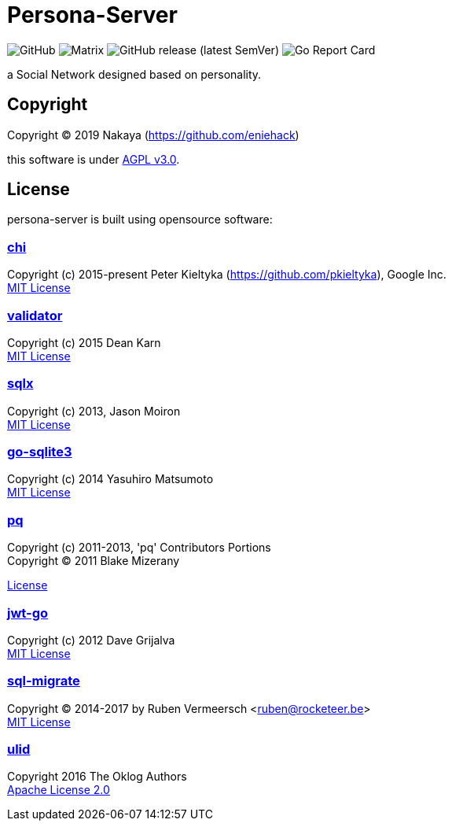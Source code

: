 = Persona-Server

image:https://img.shields.io/github/license/eniehack/persona-server?style=flat-square[GitHub]
image:https://img.shields.io/matrix/persona-b:matrix-jp.net?label=matrix&server_fqdn=matrix-jp.net&style=flat-square[Matrix]
image:https://img.shields.io/github/v/release/eniehack/persona-server?include_prereleases&sort=semver&style=flat-square[GitHub release (latest SemVer)]
image:https://goreportcard.com/badge/github.com/eniehack/persona-server[Go Report Card]

a Social Network designed based on personality.

== Copyright

Copyright &copy; 2019 Nakaya (https://github.com/eniehack)

this software is under link:http://www.gnu.org/licenses/agpl-3.0.html[AGPL v3.0].

== License

persona-server is built using opensource software:

=== link:https://github.com/go-chi/chi[chi]

Copyright (c) 2015-present Peter Kieltyka (https://github.com/pkieltyka), Google Inc. +
link:https://github.com/go-chi/chi/blob/master/LICENSE[MIT License]

=== link:https://github.com/go-playground/validator/[validator]

Copyright (c) 2015 Dean Karn +
link:https://github.com/go-playground/validator/[MIT License]

=== link:https://github.com/jmoiron/sqlx/[sqlx]

Copyright (c) 2013, Jason Moiron +
link:https://github.com/jmoiron/sqlx/blob/master/LICENSE.md[MIT License]

=== link:https://github.com/mattn/go-sqlite3/[go-sqlite3]

Copyright (c) 2014 Yasuhiro Matsumoto +
link:https://github.com/lib/pq/blob/master/LICENSE.md[MIT License]

=== link:https://github.com/lib/pq/[pq]

Copyright (c) 2011-2013, 'pq' Contributors Portions +
Copyright (C) 2011 Blake Mizerany +

link:https://github.com/lib/pq/blob/master/LICENSE.md[License]

=== link:https://github.com/dgrijalva/jwt-go/[jwt-go]

Copyright (c) 2012 Dave Grijalva +
link:https://github.com/dgrijalva/jwt-go/blob/master/LICENSE[MIT License]

=== link:https://github.com/rubenv/sql-migrate/[sql-migrate]

Copyright (C) 2014-2017 by Ruben Vermeersch <ruben@rocketeer.be> +
link:https://github.com/rubenv/sql-migrate/blob/master/LICENSE[MIT License]

=== link:https://github.com/oklog/ulid/[ulid]

Copyright 2016 The Oklog Authors +
link:https://github.com/oklog/ulid/blob/master/LICENSE[Apache License 2.0]
